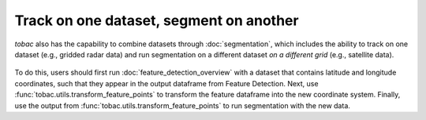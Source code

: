 Track on one dataset, segment on another
----------------------------------------

*tobac* also has the capability to combine datasets through :doc:`segmentation`, which includes the ability to track on one dataset (e.g., gridded radar data) and run segmentation on a different dataset *on a different grid* (e.g., satellite data).

        .. image:: images/sat_radar_combined.png
            :width: 500 px

To do this, users should first run :doc:`feature_detection_overview` with a dataset that contains latitude and longitude coordinates, such that they appear in the output dataframe from Feature Detection. Next, use :func:`tobac.utils.transform_feature_points` to transform the feature dataframe into the new coordinate system. Finally, use the output from :func:`tobac.utils.transform_feature_points` to run segmentation with the new data.